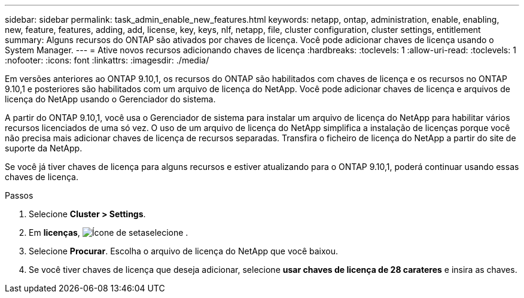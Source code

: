 ---
sidebar: sidebar 
permalink: task_admin_enable_new_features.html 
keywords: netapp, ontap, administration, enable, enabling, new, feature, features, adding, add, license, key, keys, nlf, netapp, file, cluster configuration, cluster settings, entitlement 
summary: Alguns recursos do ONTAP são ativados por chaves de licença. Você pode adicionar chaves de licença usando o System Manager. 
---
= Ative novos recursos adicionando chaves de licença
:hardbreaks:
:toclevels: 1
:allow-uri-read: 
:toclevels: 1
:nofooter: 
:icons: font
:linkattrs: 
:imagesdir: ./media/


[role="lead"]
Em versões anteriores ao ONTAP 9.10,1, os recursos do ONTAP são habilitados com chaves de licença e os recursos no ONTAP 9.10,1 e posteriores são habilitados com um arquivo de licença do NetApp. Você pode adicionar chaves de licença e arquivos de licença do NetApp usando o Gerenciador do sistema.

A partir do ONTAP 9.10,1, você usa o Gerenciador de sistema para instalar um arquivo de licença do NetApp para habilitar vários recursos licenciados de uma só vez. O uso de um arquivo de licença do NetApp simplifica a instalação de licenças porque você não precisa mais adicionar chaves de licença de recursos separadas. Transfira o ficheiro de licença do NetApp a partir do site de suporte da NetApp.

Se você já tiver chaves de licença para alguns recursos e estiver atualizando para o ONTAP 9.10,1, poderá continuar usando essas chaves de licença.

.Passos
. Selecione *Cluster > Settings*.
. Em *licenças*, image:icon_arrow.gif["Ícone de seta"]selecione .
. Selecione *Procurar*. Escolha o arquivo de licença do NetApp que você baixou.
. Se você tiver chaves de licença que deseja adicionar, selecione *usar chaves de licença de 28 carateres* e insira as chaves.

